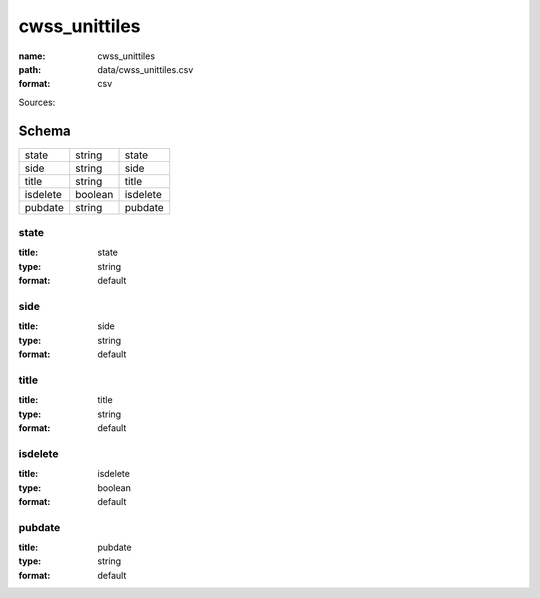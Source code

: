 ##############
cwss_unittiles
##############

:name: cwss_unittiles
:path: data/cwss_unittiles.csv
:format: csv



Sources: 


Schema
======



========  =======  ========
state     string   state
side      string   side
title     string   title
isdelete  boolean  isdelete
pubdate   string   pubdate
========  =======  ========

state
-----

:title: state
:type: string
:format: default





       
side
----

:title: side
:type: string
:format: default





       
title
-----

:title: title
:type: string
:format: default





       
isdelete
--------

:title: isdelete
:type: boolean
:format: default





       
pubdate
-------

:title: pubdate
:type: string
:format: default





       

